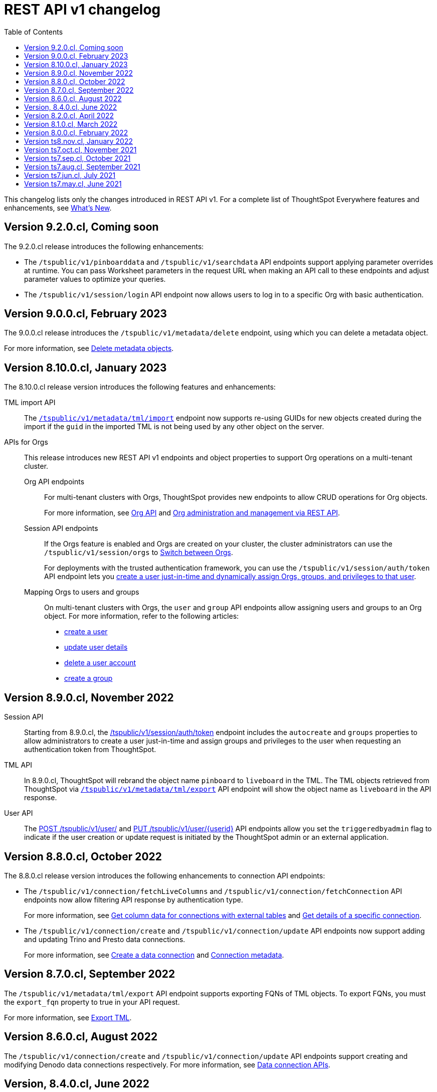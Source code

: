 = REST API v1 changelog
:toc: true
:toclevels: 1

:page-title: Changelog
:page-pageid: rest-v1-changelog
:page-description: Changelog of REST APIs

This changelog lists only the changes introduced in REST API v1. For a complete list of ThoughtSpot Everywhere features and enhancements, see xref:whats-new.adoc[What's New].

== Version 9.2.0.cl, Coming soon

The 9.2.0.cl release introduces the following enhancements:

* The `/tspublic/v1/pinboarddata` and `/tspublic/v1/searchdata` API endpoints support applying parameter overrides at runtime. You can pass Worksheet parameters in the request URL when making an API call to these endpoints and adjust parameter values to optimize your queries.

* The `/tspublic/v1/session/login` API endpoint now allows users to log in to a specific Org with basic authentication.

== Version 9.0.0.cl, February 2023

The 9.0.0.cl release introduces the `/tspublic/v1/metadata/delete` endpoint, using which you can delete a metadata object.

For more information, see xref:metadata-api.adoc#del-obj[Delete metadata objects].

== Version 8.10.0.cl, January 2023

The 8.10.0.cl release version introduces the following features and enhancements:

TML import API::

The xref:tml-api.adoc#import[`/tspublic/v1/metadata/tml/import`] endpoint now supports re-using GUIDs for new objects created during the import if the `guid` in the imported TML is not being used by any other object on the server.

APIs for Orgs::

This release introduces new REST API v1 endpoints and object properties to support Org operations on a multi-tenant cluster.

Org API endpoints;;
For multi-tenant clusters with Orgs, ThoughtSpot provides new endpoints to allow CRUD operations for Org objects.
+
For more information, see xref:org-api.adoc[Org API] and xref:org-manage-api.adoc[Org administration and management via REST API].

Session API endpoints;;
If the Orgs feature is enabled and Orgs are created on your cluster, the cluster administrators can use the `/tspublic/v1/session/orgs` to xref:session-api#orgSwitch[Switch between Orgs].
+
For deployments with the trusted authentication framework, you can use the `/tspublic/v1/session/auth/token` API endpoint lets you xref:session-api.adoc#session-authToken[create a user just-in-time and dynamically assign Orgs, groups, and privileges to that user].

Mapping Orgs to users and groups;;
On multi-tenant clusters with Orgs, the `user` and `group` API endpoints allow assigning users and groups to an Org object.
For more information, refer to the following articles:
* xref:user-api.adoc#create-user[create a user]
* xref:user-api.adoc#update-user[update user details]
* xref:user-api.adoc##delete-user[delete a user account]
* xref:group-api.adoc#create-group[create a group]

== Version 8.9.0.cl, November 2022

Session API::
Starting from 8.9.0.cl, the xref:session-api.adoc#session-authToken[/tspublic/v1/session/auth/token] endpoint includes the `autocreate` and `groups` properties to allow administrators to create a user just-in-time and assign groups and privileges to the user when requesting an authentication token from ThoughtSpot.

TML API::
In 8.9.0.cl, ThoughtSpot will rebrand the object name `pinboard` to `liveboard` in the TML. The TML objects retrieved from ThoughtSpot via xref:tml-api.adoc#export[`/tspublic/v1/metadata/tml/export`] API endpoint will show the object name as `liveboard` in the API response.

User API::

The xref:user-api.adoc#create-user[POST /tspublic/v1/user/] and xref:user-api.adoc#update-user[PUT /tspublic/v1/user/{userid}] API endpoints allow you set the `triggeredbyadmin` flag to indicate if the user creation or update request is initiated by the ThoughtSpot admin or an external application.

== Version 8.8.0.cl, October 2022

The 8.8.0.cl release version introduces the following enhancements to connection API endpoints:

* The `/tspublic/v1/connection/fetchLiveColumns` and `/tspublic/v1/connection/fetchConnection` API endpoints now allow filtering API response by authentication type.
+
For more information, see xref:connections-api.adoc#fetchLiveColums[Get column data for connections with external tables] and xref:connections-api.adoc#connMetadata[Get details of a specific connection].

* The `/tspublic/v1/connection/create` and `/tspublic/v1/connection/update` API endpoints now support adding and updating Trino and Presto data connections.
+
For more information, see xref:connections-api.adoc#cre-connection[Create a data connection] and xref:connections-api.adoc#connection-metadata[Connection metadata].

== Version 8.7.0.cl, September 2022

The `/tspublic/v1/metadata/tml/export` API endpoint supports exporting FQNs of TML objects. To export FQNs, you must the `export_fqn` property to true in your API request.

For more information, see xref:tml-api.adoc#export[Export TML].

== Version 8.6.0.cl, August 2022

The `/tspublic/v1/connection/create` and `/tspublic/v1/connection/update` API endpoints support creating and modifying Denodo data connections respectively. For more information, see xref:connections-api.adoc[Data connection APIs].

== Version, 8.4.0.cl, June 2022

The `/tspublic/v1/pinboarddata` endpoint now allows retrieving transient content from a Liveboard. The `transient_pinboard_content` parameter allows you to add a script to fetch the unsaved changes if any for a given Liveboard.

For more information, see xref:pinboarddata.adoc[Liveboard data API].

== Version 8.2.0.cl, April 2022

New REST API v1 endpoints for data connection queries: +

* `xref:connections-api.adoc#connMetadata[*POST* /tspublic/v1/connection/fetchConnection]` +
* `xref:connections-api.adoc#fetchLiveColums[*POST* /tspublic/v1/connection/fetchLiveColumns]` +

== Version 8.1.0.cl, March 2022

Bug fixes and improvements

== Version 8.0.0.cl, February 2022

REST clients using Postman for API calls can now send a `POST` request to the `/tspublic/v1/session/auth/token` endpoint. +
In the earlier releases, unauthenticated clients were not allowed to make an API call to `/tspublic/v1/session/auth/token` via Postman.

== Version ts8.nov.cl, January 2022

.New API endpoint for token-based login
[%collapsible]
====
`POST /tspublic/v1/session/login/token` +

This API endpoint allows you to make a `POST` request with parameters in the request body. For more information, see xref:session-api.adoc#session-loginToken[Authenticate and log in a user].
====

.Modified endpoints
[%collapsible]
====
* The `/tspublic/v1/connection/create` and `/tspublic/v1/connection/update` endpoints now allow configuring and modifying a connection without importing tables.
+
For more information, see xref:connections-api.adoc[Data connection APIs].
* The `authorguid` attribute in `/tspublic/v1/metadata/list` now allows you to filter metadata objects by author GUIDs in API response.
+
For more information, see xref:metadata-api.adoc#metadata-list[Get a list of metadata objects].
====

== Version ts7.oct.cl, November 2021

.New API endpoints
[%collapsible]
====
* `POST /tspublic/v1/group/{groupid}/users`
* `GET /tspublic/v1/group/{groupid}/users`
* `PUT /tspublic/v1/user/email`
* `POST /tspublic/v1/user/{userid}/groups`
* `GET /tspublic/v1/user/{userid}/groups`
* `PUT /tspublic/v1/user/{userid}/groups`
* `DELETE /tspublic/v1/user/{userid}/groups`
* `DELETE /tspublic/v1/group/{groupid}/users`

For more information about these APIs, see xref:rest-api-reference.adoc[REST API Reference].
====

== Version ts7.sep.cl, October 2021

.New API endpoints
[%collapsible]
====
* `POST /tspublic/v1/connection/create`
* `POST /tspublic/v1/connection/update`
* `POST /tspublic/v1/connection/export`
* `POST /tspublic/v1/connection/delete`
* `POST /tspublic/v1/metadata/unassigntag`
* `GET /tspublic/v1/metadata/list`
* `GET /tspublic/v1/security/metadata/permissions`
* `GET /tspublic/v1/security/metadata/{id}/permissions`
* `GET /tspublic/v1/security/effectivepermissionbulk`
* `GET /tspublic/v1/session/info`
* `POST /tspublic/v1/user/activate`
* `POST /tspublic/v1/user/inactivate`
* `POST /tspublic/v1/user/session/invalidate`
* `POST /tspublic/v1/user/resetpassword`
* `PUT /tspublic/v1/group/{groupid}/users`
* `POST /tspublic/v1/group/{groupid}/groups`
* `PUT /tspublic/v1/group/{groupid}/groups`
* `GET /tspublic/v1/group/{groupid}/groups`
* `POST /tspublic/v1/group/addmemberships`
* `POST /tspublic/v1/group/removememberships`
* `DELETE /tspublic/v1/group/{groupid}/groups`

For more information, see xref:rest-api-reference.adoc[REST API Reference].
====

.Modified API endpoints
[%collapsible]
====
`POST /tspublic/v1/metadata/assigntag`
====

== Version ts7.aug.cl, September 2021
The ThoughtSpot 7 Cloud August release introduces several new API endpoints:

.Admin API endpoints
[%collapsible]
====
* `POST /tspublic/v1/admin/configinfo/update`
* `GET /tspublic/v1/admin/configinfo/overrides`
* `GET /tspublic/v1/admin/configinfo`
* `GET /tspublic/v1/admin/embed/actions`
* `GET /tspublic/v1/admin/embed/actions/{actionid}`
* `POST /tspublic/v1/admin/embed/actions`
* `DELETE /tspublic/v1/admin/embed/actions/{actionid}`
* `PUT /tspublic/v1/admin/embed/actions/{actionid}`
* `POST /tspublic/v1/admin/embed/action/{actionid}/associations`
* `GET /tspublic/v1/admin/embed/action/{actionid}/associations`
* `DELETE /tspublic/v1/admin/embed/action/{actionid}/associations`

For more information, see xref:admin-api.adoc[Admin APIs].
====

.Group API endpoints
[%collapsible]
====
* `POST /tspublic/v1/group/`
* `GET /tspublic/v1/group/`
* `PUT /tspublic/v1/group/{groupid}`
* `POST /tspublic/v1/group/{groupid}/user/{userid}`
* `DELETE /tspublic/v1/group/{groupid}/user/{userid}`
* `DELETE /tspublic/v1/group/{groupid}`

For more information, see xref:group-api.adoc[Group APIs].
====

.User API endpoints
[%collapsible]
====
* `GET /tspublic/v1/user/`
* `POST /tspublic/v1/user/`
* `DELETE /tspublic/v1/user/{userid}`
* `PUT /tspublic/v1/user/{userid}`

For more information, see xref:user-api.adoc[user APIs].
====

.Dependency API endpoints
[%collapsible]
====
* `POST /tspublic/v1/dependency/listdependents
* `GET /tspublic/v1/dependency/listincomplete`
* `POST /tspublic/v1/dependency/listdependents`
* `GET /tspublic/v1/dependency/physicaltable`
* `GET /tspublic/v1/dependency/pinboard`
* `GET /tspublic/v1/dependency/logicalcolumn`
* `GET /tspublic/v1/dependency/logicaltable`
* `GET /tspublic/v1/dependency/logicalrelationship`
* `GET /tspublic/v1/dependency/physicalcolumn`

For more information, see xref:dependency-apis.adoc[Dependent objects APIs].
====

.Connection API endpoints
[%collapsible]
====
* `GET /tspublic/v1/connection/types`
* `GET /tspublic/v1/connection/list`

For more information, see xref:connections-api.adoc[Connection APIs].
====

.Log API endpoint
[%collapsible]
====
`GET /tspublic/v1/logs/topics/{topic}`
For more information, see xref:logs-apis.adoc[Log streaming service API].
====

== Version ts7.jun.cl, July 2021

.New API endpoints
[%collapsible]
====
* `POST /tspublic/v1/security/share`
* `POST /tspublic/v1/security/shareviz`
* `GET /tspublic/v1/session/login/token`
* `POST /tspublic/v1/metadata/assigntag`
* `GET /tspublic/v1/metadata/details`
* `POST /tspublic/v1/metadata/markunmarkfavoritefor`
* `DELETE /tspublic/v1/metadata/markunmarkfavoritefor`
* `POST /tspublic/v1/session/homepinboard`
* `GET /tspublic/v1/session/homepinboard`
* `DELETE /tspublic/v1/session/homepinboard`

For more information, see xref:rest-api-reference.adoc[REST API Reference].
====

.Other enhancements
[%collapsible]
====
The `POST /tspublic/v1/user/updatepreference` API now includes the optional `username` parameter. You can use either `userid` or `username` in your API request.

For more information, see xref:user-api.adoc#updatepreference-api[Update a user profile].
====


== Version ts7.may.cl, June 2021

.New endpoints
[%collapsible]
====
* `*POST* /tspublic/v1/user/updatepreference`
* `*GET* /tspublic/v1/metadata/listas`
====
